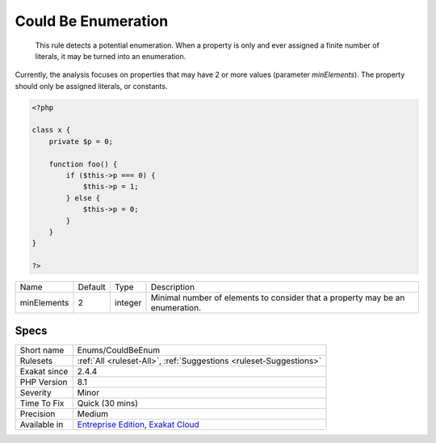 .. _enums-couldbeenum:

.. _could-be-enumeration:

Could Be Enumeration
++++++++++++++++++++

  This rule detects a potential enumeration. When a property is only and ever assigned a finite number of literals, it may be turned into an enumeration.
Currently, the analysis focuses on properties that may have 2 or more values (parameter `minElements`). The property should only be assigned literals, or constants.

.. code-block:: php
   
   <?php
   
   class x {
       private $p = 0;
       
       function foo() {
           if ($this->p === 0) {
               $this->p = 1;
           } else {
               $this->p = 0;
           }
       }
   }
   
   ?>

+-------------+---------+---------+-------------------------------------------------------------------------------+
| Name        | Default | Type    | Description                                                                   |
+-------------+---------+---------+-------------------------------------------------------------------------------+
| minElements | 2       | integer | Minimal number of elements to consider that a property may be an enumeration. |
+-------------+---------+---------+-------------------------------------------------------------------------------+



Specs
_____

+--------------+-------------------------------------------------------------------------------------------------------------------------+
| Short name   | Enums/CouldBeEnum                                                                                                       |
+--------------+-------------------------------------------------------------------------------------------------------------------------+
| Rulesets     | :ref:`All <ruleset-All>`, :ref:`Suggestions <ruleset-Suggestions>`                                                      |
+--------------+-------------------------------------------------------------------------------------------------------------------------+
| Exakat since | 2.4.4                                                                                                                   |
+--------------+-------------------------------------------------------------------------------------------------------------------------+
| PHP Version  | 8.1                                                                                                                     |
+--------------+-------------------------------------------------------------------------------------------------------------------------+
| Severity     | Minor                                                                                                                   |
+--------------+-------------------------------------------------------------------------------------------------------------------------+
| Time To Fix  | Quick (30 mins)                                                                                                         |
+--------------+-------------------------------------------------------------------------------------------------------------------------+
| Precision    | Medium                                                                                                                  |
+--------------+-------------------------------------------------------------------------------------------------------------------------+
| Available in | `Entreprise Edition <https://www.exakat.io/entreprise-edition>`_, `Exakat Cloud <https://www.exakat.io/exakat-cloud/>`_ |
+--------------+-------------------------------------------------------------------------------------------------------------------------+


